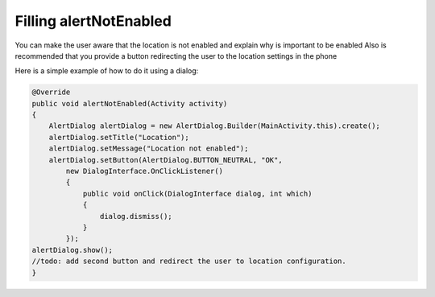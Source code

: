 .. _android-sdk-alert-location:


=======================
Filling alertNotEnabled
=======================


You can make the user aware that the location is not enabled and explain why is important to be enabled
Also is recommended that you provide a button redirecting the user to the location settings in the phone

Here is a simple example of how to do it using a dialog:

.. code:: java



            @Override
            public void alertNotEnabled(Activity activity)
            {
                AlertDialog alertDialog = new AlertDialog.Builder(MainActivity.this).create();
                alertDialog.setTitle("Location");
                alertDialog.setMessage("Location not enabled");
                alertDialog.setButton(AlertDialog.BUTTON_NEUTRAL, "OK",
                    new DialogInterface.OnClickListener()
                    {
                        public void onClick(DialogInterface dialog, int which)
                        {
                            dialog.dismiss();
                        }
                    });
            alertDialog.show();
            //todo: add second button and redirect the user to location configuration.
            }
